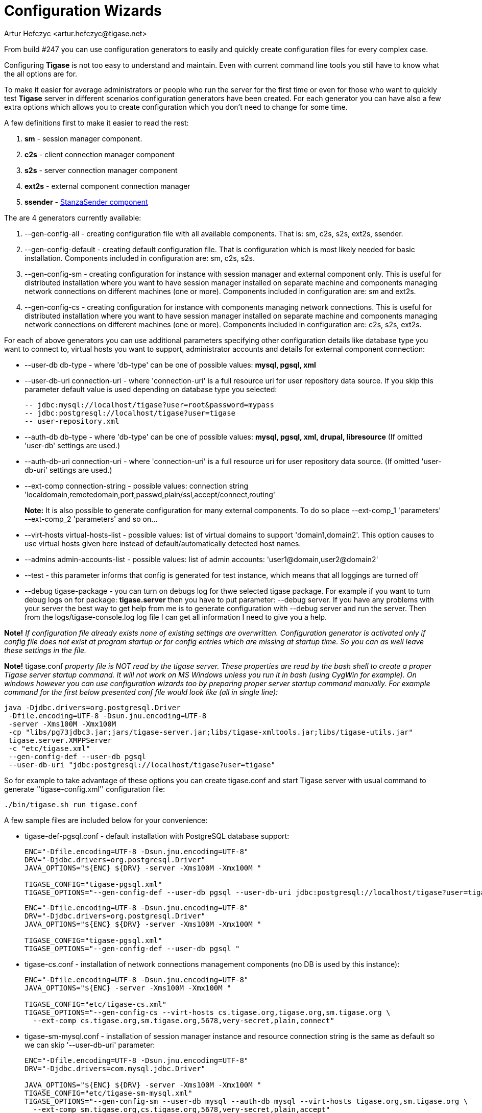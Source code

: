 [[tigase3xconfiguration]]
= Configuration Wizards
:author: Artur Hefczyc <artur.hefczyc@tigase.net>
:version: v2.0, June 2014: Reformatted for AsciiDoc.
:date: 2010-04-06 21:16
:revision: v2.1

:toc:
:numbered:
:website: http://tigase.net

From build #247 you can use configuration generators to easily and quickly create configuration files for every complex case.

Configuring *Tigase* is not too easy to understand and maintain. Even with current command line tools you still have to know what the all options are for.

To make it easier for average administrators or people who run the server for the first time or even for those who want to quickly test *Tigase* server in different scenarios configuration generators have been created. For each generator you can have also a few extra options which allows you to create configuration which you don't need to change for some time.

A few definitions first to make it easier to read the rest:

. *sm* - session manager component.
. *c2s* - client connection manager component
. *s2s* - server connection manager component
. *ext2s* - external component connection manager
. *ssender* - xref:stanzaSender[StanzaSender component]

The are 4 generators currently available:

. +--gen-config-all+ - creating configuration file with all available components. That is: +sm, c2s, s2s, ext2s, ssender+.
. +--gen-config-default+ - creating default configuration file. That is configuration which is most likely needed for basic installation. Components included in configuration are: +sm, c2s, s2s+.
. +--gen-config-sm+ - creating configuration for instance with session manager and external component only. This is useful for distributed installation where you want to have session manager installed on separate machine and components managing network connections on different machines (one or more). Components included in configuration are: +sm+ and +ext2s+.
. +--gen-config-cs+ - creating configuration for instance with components managing network connections. This is useful for distributed installation where you want to have session manager installed on separate machine and components managing network connections on different machines (one or more). Components included in configuration are: +c2s, s2s, ext2s+.

For each of above generators you can use additional parameters specifying other configuration details like database type you want to connect to, virtual hosts you want to support, administrator accounts and details for external component connection:

- +--user-db+ db-type - where 'db-type' can be one of possible values: *mysql, pgsql, xml*

- +--user-db-uri+ +connection-uri+ - where 'connection-uri' is a full resource uri for user repository data source. If you skip this parameter default value is used depending on database type you selected:
+
 -- jdbc:mysql://localhost/tigase?user=root&password=mypass
 -- jdbc:postgresql://localhost/tigase?user=tigase
 -- user-repository.xml
+
- +--auth-db+ +db-type+ - where 'db-type' can be one of possible values: *mysql, pgsql, xml, drupal, libresource* (If omitted 'user-db' settings are used.)

- +--auth-db-uri+ +connection-uri+ - where 'connection-uri' is a full resource uri for user repository data source. (If omitted 'user-db-uri' settings are used.)

- +--ext-comp+ +connection-string+ - possible values: connection string 'localdomain,remotedomain,port,passwd,plain/ssl,accept/connect,routing'
+
*Note:* It is also possible to generate configuration for many external components. To do so place +--ext-comp_1+ 'parameters' +--ext-comp_2+ 'parameters' and so on...

- +--virt-hosts+ +virtual-hosts-list+ - possible values: list of virtual domains to support 'domain1,domain2'. This option causes to use virtual hosts given here instead of default/automatically detected host names.

- +--admins+ +admin-accounts-list+ - possible values: list of admin accounts: 'user1@domain,user2@domain2'

- +--test+ - this parameter informs that config is generated for test instance, which means that all loggings are turned off

- +--debug+ +tigase-package+ - you can turn on debugs log for thwe selected tigase package. For example if you want to turn debug logs on for package: *tigase.server* then you have to put parameter: +--debug server+. If you have any problems with your server the best way to get help from me is to generate configuration with --debug server and run the server. Then from the +logs/tigase-console.log+ log file I can get all information I need to give you a help.

*Note!* _If configuration file already exists none of existing settings are overwritten. Configuration generator is activated only if config file does not exist at program startup or for config entries which are missing at startup time. So you can as well leave these settings in the file._

*Note!* +tigase.conf+ _property file is NOT read by the tigase server. These properties are read by the bash shell to create a proper Tigase server startup command. It will not work on MS Windows unless you run it in bash (using CygWin for example). On windows however you can use configuration wizards too by preparing proper server startup command manually. For example command for the first below presented conf file would look like (all in single line):_

[source,sh]
-----
java -Djdbc.drivers=org.postgresql.Driver
 -Dfile.encoding=UTF-8 -Dsun.jnu.encoding=UTF-8
 -server -Xms100M -Xmx100M
 -cp "libs/pg73jdbc3.jar;jars/tigase-server.jar;libs/tigase-xmltools.jar;libs/tigase-utils.jar"
 tigase.server.XMPPServer
 -c "etc/tigase.xml"
 --gen-config-def --user-db pgsql
 --user-db-uri "jdbc:postgresql://localhost/tigase?user=tigase"
-----

So for example to take advantage of these options you can create tigase.conf and start Tigase server with usual command to generate ''tigase-config.xml'' configuration file:

[source,sh]
-----
./bin/tigase.sh run tigase.conf
-----

A few sample files are included below for your convenience:

- +tigase-def-pgsql.conf+ - default installation with PostgreSQL database support:
+
[source,bash]
-----
ENC="-Dfile.encoding=UTF-8 -Dsun.jnu.encoding=UTF-8"
DRV="-Djdbc.drivers=org.postgresql.Driver"
JAVA_OPTIONS="${ENC} ${DRV} -server -Xms100M -Xmx100M "

TIGASE_CONFIG="tigase-pgsql.xml"
TIGASE_OPTIONS="--gen-config-def --user-db pgsql --user-db-uri jdbc:postgresql://localhost/tigase?user=tigase "
-----
+
[source,bash]
-----
ENC="-Dfile.encoding=UTF-8 -Dsun.jnu.encoding=UTF-8"
DRV="-Djdbc.drivers=org.postgresql.Driver"
JAVA_OPTIONS="${ENC} ${DRV} -server -Xms100M -Xmx100M "

TIGASE_CONFIG="tigase-pgsql.xml"
TIGASE_OPTIONS="--gen-config-def --user-db pgsql "
-----

- +tigase-cs.conf+ - installation of network connections management components (no DB is used by this instance):
+
[source,bash]
-----
ENC="-Dfile.encoding=UTF-8 -Dsun.jnu.encoding=UTF-8"
JAVA_OPTIONS="${ENC} -server -Xms100M -Xmx100M "

TIGASE_CONFIG="etc/tigase-cs.xml"
TIGASE_OPTIONS="--gen-config-cs --virt-hosts cs.tigase.org,tigase.org,sm.tigase.org \
  --ext-comp cs.tigase.org,sm.tigase.org,5678,very-secret,plain,connect"
-----

- +tigase-sm-mysql.conf+ - installation of session manager instance and resource connection string is the same as default so we can skip '--user-db-uri' parameter:
+
[source,bash]
-----
ENC="-Dfile.encoding=UTF-8 -Dsun.jnu.encoding=UTF-8"
DRV="-Djdbc.drivers=com.mysql.jdbc.Driver"

JAVA_OPTIONS="${ENC} ${DRV} -server -Xms100M -Xmx100M "
TIGASE_CONFIG="etc/tigase-sm-mysql.xml"
TIGASE_OPTIONS="--gen-config-sm --user-db mysql --auth-db mysql --virt-hosts tigase.org,sm.tigase.org \
  --ext-comp sm.tigase.org,cs.tigase.org,5678,very-secret,plain,accept"
-----
